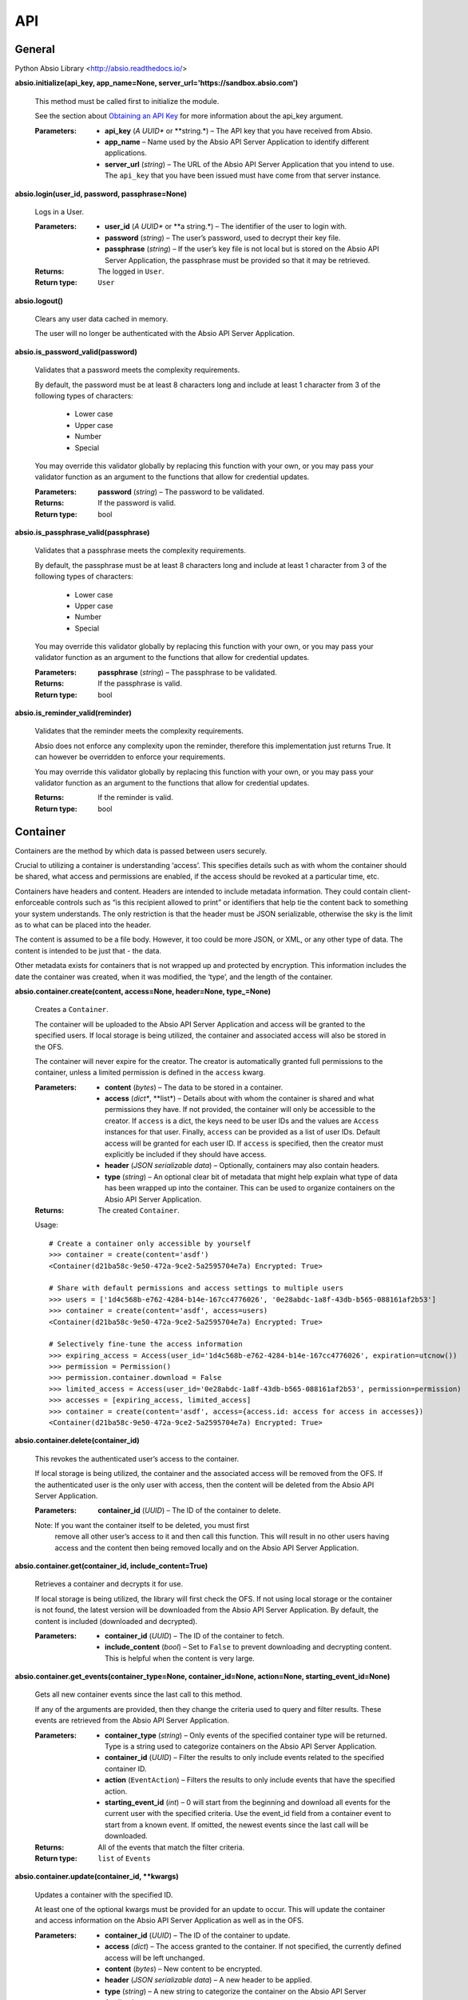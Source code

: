 
API
***


General
=======

Python Absio Library <http://absio.readthedocs.io/>

**absio.initialize(api_key, app_name=None,
server_url='https://sandbox.absio.com')**

   This method must be called first to initialize the module.

   See the section about `Obtaining an API Key
   <quickstart.rst#get-api-key>`_ for more information about the
   api_key argument.

   :Parameters:
      * **api_key** (*A UUID** or **string.*) – The API key that you
        have received from Absio.

      * **app_name** – Name used by the Absio API Server Application
        to identify different applications.

      * **server_url** (*string*) – The URL of the Absio API Server
        Application that you intend to use.  The ``api_key`` that you
        have been issued must have come from that server instance.

**absio.login(user_id, password, passphrase=None)**

   Logs in a User.

   :Parameters:
      * **user_id** (*A UUID** or **a string.*) – The identifier of
        the user to login with.

      * **password** (*string*) – The user’s password, used to decrypt
        their key file.

      * **passphrase** (*string*) – If the user’s key file is not
        local but is stored on the Absio API Server Application, the
        passphrase must be provided so that it may be retrieved.

   :Returns:
      The logged in ``User``.

   :Return type:
      ``User``

**absio.logout()**

   Clears any user data cached in memory.

   The user will no longer be authenticated with the Absio API Server
   Application.

**absio.is_password_valid(password)**

   Validates that a password meets the complexity requirements.

   By default, the password must be at least 8 characters long and
   include at least 1 character from 3 of the following types of
   characters:

   ..

      * Lower case

      * Upper case

      * Number

      * Special

   You may override this validator globally by replacing this function
   with your own, or you may pass your validator function as an
   argument to the functions that allow for credential updates.

   :Parameters:
      **password** (*string*) – The password to be validated.

   :Returns:
      If the password is valid.

   :Return type:
      bool

**absio.is_passphrase_valid(passphrase)**

   Validates that a passphrase meets the complexity requirements.

   By default, the passphrase must be at least 8 characters long and
   include at least 1 character from 3 of the following types of
   characters:

   ..

      * Lower case

      * Upper case

      * Number

      * Special

   You may override this validator globally by replacing this function
   with your own, or you may pass your validator function as an
   argument to the functions that allow for credential updates.

   :Parameters:
      **passphrase** (*string*) – The passphrase to be validated.

   :Returns:
      If the passphrase is valid.

   :Return type:
      bool

**absio.is_reminder_valid(reminder)**

   Validates that the reminder meets the complexity requirements.

   Absio does not enforce any complexity upon the reminder, therefore
   this implementation just returns True.  It can however be
   overridden to enforce your requirements.

   You may override this validator globally by replacing this function
   with your own, or you may pass your validator function as an
   argument to the functions that allow for credential updates.

   :Returns:
      If the reminder is valid.

   :Return type:
      bool


Container
=========

Containers are the method by which data is passed between users
securely.

Crucial to utilizing a container is understanding ‘access’.  This
specifies details such as with whom the container should be shared,
what access and permissions are enabled, if the access should be
revoked at a particular time, etc.

Containers have headers and content.  Headers are intended to include
metadata information.  They could contain client-enforceable controls
such as “is this recipient allowed to print” or identifiers that help
tie the content back to something your system understands.  The only
restriction is that the header must be JSON serializable, otherwise
the sky is the limit as to what can be placed into the header.

The content is assumed to be a file body.  However, it too could be
more JSON, or XML, or any other type of data.  The content is intended
to be just that - the data.

Other metadata exists for containers that is not wrapped up and
protected by encryption.  This information includes the date the
container was created, when it was modified, the ‘type’, and the
length of the container.

**absio.container.create(content, access=None, header=None,
type_=None)**

   Creates a ``Container``.

   The container will be uploaded to the Absio API Server Application
   and access will be granted to the specified users.  If local
   storage is being utilized, the container and associated access will
   also be stored in the OFS.

   The container will never expire for the creator.  The creator is
   automatically granted full permissions to the container, unless a
   limited permission is defined in the ``access`` kwarg.

   :Parameters:
      * **content** (*bytes*) – The data to be stored in a container.

      * **access** (*dict**, **list*) – Details about with whom the
        container is shared and what permissions they have. If not
        provided, the container will only be accessible to the
        creator.  If ``access`` is a dict, the keys need to be user
        IDs and the values are ``Access`` instances for that user.
        Finally, ``access`` can be provided as a list of user IDs.
        Default access will be granted for each user ID.  If
        ``access`` is specified, then the creator must explicitly be
        included if they should have access.

      * **header** (*JSON serializable data*) – Optionally, containers
        may also contain headers.

      * **type** (*string*) – An optional clear bit of metadata that
        might help explain what type of data has been wrapped up into
        the container.  This can be used to organize containers on the
        Absio API Server Application.

   :Returns:
      The created ``Container``.

   Usage:

   ::

      # Create a container only accessible by yourself
      >>> container = create(content='asdf')
      <Container(d21ba58c-9e50-472a-9ce2-5a2595704e7a) Encrypted: True>

      # Share with default permissions and access settings to multiple users
      >>> users = ['1d4c568b-e762-4284-b14e-167cc4776026', '0e28abdc-1a8f-43db-b565-088161af2b53']
      >>> container = create(content='asdf', access=users)
      <Container(d21ba58c-9e50-472a-9ce2-5a2595704e7a) Encrypted: True>

      # Selectively fine-tune the access information
      >>> expiring_access = Access(user_id='1d4c568b-e762-4284-b14e-167cc4776026', expiration=utcnow())
      >>> permission = Permission()
      >>> permission.container.download = False
      >>> limited_access = Access(user_id='0e28abdc-1a8f-43db-b565-088161af2b53', permission=permission)
      >>> accesses = [expiring_access, limited_access]
      >>> container = create(content='asdf', access={access.id: access for access in accesses})
      <Container(d21ba58c-9e50-472a-9ce2-5a2595704e7a) Encrypted: True>

**absio.container.delete(container_id)**

   This revokes the authenticated user’s access to the container.

   If local storage is being utilized, the container and the
   associated access will be removed from the OFS.  If the
   authenticated user is the only user with access, then the content
   will be deleted from the Absio API Server Application.

   :Parameters:
      **container_id** (*UUID*) – The ID of the container to delete.

   Note: If you want the container itself to be deleted, you must first
     remove all other user’s access to it and then call this function.
     This will result in no other users having access and the content
     then being removed locally and on the Absio API Server
     Application.

**absio.container.get(container_id, include_content=True)**

   Retrieves a container and decrypts it for use.

   If local storage is being utilized, the library will first check
   the OFS.  If not using local storage or the container is not found,
   the latest version will be downloaded from the Absio API Server
   Application.  By default, the content is included (downloaded and
   decrypted).

   :Parameters:
      * **container_id** (*UUID*) – The ID of the container to fetch.

      * **include_content** (*bool*) – Set to ``False`` to prevent
        downloading and decrypting content.  This is helpful when the
        content is very large.

**absio.container.get_events(container_type=None, container_id=None,
action=None, starting_event_id=None)**

   Gets all new container events since the last call to this method.

   If any of the arguments are provided, then they change the criteria
   used to query and filter results.  These events are retrieved from
   the Absio API Server Application.

   :Parameters:
      * **container_type** (*string*) – Only events of the specified
        container type will be returned.  Type is a string used to
        categorize containers on the Absio API Server Application.

      * **container_id** (*UUID*) – Filter the results to only include
        events related to the specified container ID.

      * **action** (``EventAction``) – Filters the results to only
        include events that have the specified action.

      * **starting_event_id** (*int*) – 0 will start from the
        beginning and download all events for the current user with
        the specified criteria.  Use the event_id field from a
        container event to start from a known event.  If omitted, the
        newest events since the last call will be downloaded.

   :Returns:
      All of the events that match the filter criteria.

   :Return type:
      ``list`` of ``Events``

**absio.container.update(container_id, **kwargs)**

   Updates a container with the specified ID.

   At least one of the optional kwargs must be provided for an update
   to occur.  This will update the container and access information on
   the Absio API Server Application as well as in the OFS.

   :Parameters:
      * **container_id** (*UUID*) – The ID of the container to update.

      * **access** (*dict*) – The access granted to the container.  If
        not specified, the currently defined access will be left
        unchanged.

      * **content** (*bytes*) – New content to be encrypted.

      * **header** (*JSON serializable data*) – A new header to be
        applied.

      * **type** (*string*) – A new string to categorize the container
        on the Absio API Server Application.

**class absio.crypto.container.Access(user_id, permissions=None,
expiration=None, key=None)**

   Used to define a user’s access to a container.

   The ``Access`` object is used by the container ``create()``,
   ``update()``, and ``get()`` methods to define a user’s access to a
   container.  The access information includes specific permissions
   and an optional expiration.

   ``key_blob``

      The unique keys required to decrypt the container, for this
      particular access.

**class absio.crypto.container.Container(data=None, content_cls=<class
'absio.crypto.container.RawPayload'>, **kwargs)**

   Creates an Intelligent Data Object (Container).

   :Parameters:
      * **data** (*bytes*) – If ``data`` is provided, this represents
        a container in its entirety and is therefore considered to be
        an encrypted container.

      * **content_cls** (``RawPayload``) – This allows for determing
        what type of content payload is constructed. Some types of
        containers use a JSON payload, while others use bytes. By
        changing the constructor type, the data can automatically be
        translated into the format you desire.

      * **container_id** (*UUID*) – This is an optional kwarg used to
        construct an unencrypted Container.

      * **header** (*JSON serializable unencrypted data*) – An
        unencrypted payload for the header portion of a container.

      * **content** (*Unencrypted data*) – The unencrypted payload for
        the content portion of a container.

      * **type"** (*string*) – Allows for organization of containers
        on the Absio API Server Application.

   ``container_keys = None``

      The ``ContainerKeys`` that were used to encrypt the container,
      if encrypted.

   ``content = None``

      The container content

   ``data``

      The data of a container.

   **decrypt(container_keys=None)**

      Decrypts a Container.

      :Parameters:
         **container_keys** (``ContainerKeys``) – An optional
         parameter, the container_keys that came from decrypting the
         recipient key bob (RKB).  If not provided, and the Container
         keys were stored as part of the encryption process, those
         stored keys will be used.

   **encrypt(container_keys=None)**

      Encrypts a Container.

      :Parameters:
         **container_keys** (``ContainerKeys``) – If keys are
         provided, they will be used to do the encryption, otherwise a
         new set will be created.

      :Returns:
         ``ContainerKeys``

   ``encrypted``

      A property that returns a boolean indicating whether or not the
      container is encrypted.

   ``header = None``

      The container header.

   ``id = None``

      The UUID of the container.

   ``type = None``

      The container’s type.

**class absio.crypto.container.ContainerKeys(cipher_index=0,
mac_index=0, cipher_key=None, mac_key=None)**

   ``cipher_index``

   ``cipher_key``

   ``mac_index``

   ``mac_key``

   **to_bytes()**

**class absio.crypto.container.JSONPayload(enc_data=None,
ptxt_data=None)**

   Assumes that the payload type is JSON.

   Converts the data to/from JSON as it is accessed.

   ``data``

   **encrypt(container_keys)**

**class absio.crypto.container.Permissions(value=127)**

**class absio.crypto.container.RawPayload(enc_data=None,
ptxt_data=None)**

   One of the two portions of an Container.

   Makes no assumptions about the type of data being stored.

   ``data``

   **decrypt(container_keys)**

   **encrypt(container_keys)**

   ``encrypted``

   **set_encrypted_data(ciphertext)**


Event
=====

**class absio.event.Event(action, id, changes, client_app_name,
container_expired_at, container_id, container_modified_at,
container_type, date, related_user_id, type)**

   Notification that something has happened.

   The Absio API Server Application tracks all container and key file
   actions (accessed, added, updated, and deleted).  This information
   may help you become aware of new containers, or receive updates
   from other users.

   ``action``

      Always one of ``accessed``, ``added``, ``deleted``, or
      ``updated``.

   ``id``

      An integer value for this event.  Event IDs are constantly
      increasing.

   ``changes``

      Information about what has changed.  For example: ``{'field that
      changed': 'updated value'}``

   ``client_app_name``

      The name of the application responsible for the action.  This
      may or may not exist, depending on the settings configured in
      the responsible application.

   ``container_expired_at``

      A ``datetime`` object if the container has expired, ``None``
      otherwise.

   ``container_id``

      The container ID (``UUID``) that this event relates to, if type
      is ``container``.

   ``container_modified_at``

      A ``datetime`` object corresponding to when the container
      content was last modified.  It does not change when updating the
      access, header, or type of a container and will be ``None`` in
      those cases.

   ``container_type``

      The container type as specified upon creation or last update.

   ``date``

      A ``datetime`` object corresponding to when the event occurred.

   ``related_user_id``

      If this event relates or was triggered by another user, this
      field will be set to that user’s ID (``UUID``).

   ``type``

      The event type, always one of ``container`` or ``key_file``.


User
====

Handles Absio User Accounts.

**class absio.user.User(id, key_file)**

   An Absio User.

   ``id = None``

      The user’s ID value (UUID)

   ``keys = None``

      The user’s key ring.  Contains both signing and derivation keys.
      If this user is one that has been logged in, this key ring will
      contain the private keys.  Otherwise it will only have the
      public keys.

**absio.user.change_backup_credentials(user_id, current_passphrase,
new_reminder, new_passphrase, current_password=None,
reminder_validator=<function is_reminder_valid>,
passphrase_validator=<function is_passphrase_valid>)**

   Changes the backup credentials (reminder and passphrase) for the
   account.

   Use a secure value for the passphrase as it can be used to reset
   the user’s password.  This operation causes the key file to be
   re-encrypted.  The new copy of the key file will be pushed to the
   Absio API Server Application.  If local storage is being utilized,
   it will also be saved in the OFS.

   :Parameters:
      * **user_id** (*UUID*) – The identifier of the user.

      * **current_passphrase** (*string*) – The current passphrase set
        up during creation of the account.

      * **current_password** (*string*) – If provided, the password
        will be validated to make sure the caller is in possession of
        both sets of credentials (passphrase and password), not just
        the passphrase.

      * **new_reminder** (*string*) – The new backup reminder for the
        user’s passphrase.  The reminder is publicly available in
        plain text.  Do not include sensitive information or wording
        that allows the passphrase to be easily compromised.

      * **new_passphrase** (*string*) – The new backup passphrase for
        the user.  Use a secure value for this. This can be used to
        reset the password for the user’s account.

      * **reminder_validator** (*callable*) – An optional validator to
        enforce passphrase complexity requirements. If provided, it
        should take a single argument (the passphrase) and return a
        boolean indicating whether or not the passphrase passes
        validation.

      * **passphrase_validator** (*callable*) – An optional validator
        to enforce passphrase complexity requirements.  If provided,
        it should take a single argument (the passphrase) and return a
        boolean indicating whether or not the passphrase passes
        validation.

**absio.user.change_password(user_id, passphrase, new_password,
current_password=None, pass_validator=<function is_password_valid>)**

   Changes a user’s password to the new value.

   If a user doesn’t remember their password but can recall their
   recovery passphrase, their password can be updated via this
   function.  You may call ``get_backup_reminder()`` to get the
   reminder for the passphrase.  This operation causes the Key File to
   be re-encrypted and stored on the Absio API server Application.  If
   local storage is being utilized, it will also be saved in the OFS.

   :Parameters:
      * **user_id** (*UUID*) – The identifier of the user.

      * **passphrase** (*string*) – The passphrase that was setup
        during account creation.

      * **new_password** (*string*) – The new password for the user.
        It cannot be the same as the existing password.

      * **current_password** (*string*) – If provided, the password
        will be validated to make sure the caller is in possession of
        both sets of credentials (passphrase and password), not just
        the passphrase.

      * **pass_validator** (*callable*) – An optional validator to
        enforce password complexity requirements.  If provided, it
        should take a single argument (the password) and return a
        boolean indicating whether or not the password passes
        validation.

**absio.user.create(password, reminder, passphrase,
pass_validator=<function is_passphrase_valid>,
reminder_validator=<function is_reminder_valid>)**

   Creates a new user, registering them on the Absio API Server
   Application

   Generates private keys and registers a new user on the Absio API
   Server Application. The user’s private keys are encrypted with the
   password to product a Key File.  The passphrase is used to reset
   the password and download the Key File from the Absio API Server
   Application.  If local storage is utilized, the Key File is also
   saved in the Obfuscating File System.

   :Parameters:
      * **password** (*string*) – Used to encrypt the key file.

      * **reminder** (*string*) – Used to prompt the user to remember
        their passphrase if trying to retrieve their key file from the
        Absio API Server Application.

      * **passphrase** (*string*) – Allows the user to reset the
        password and download their key file.

      * **reminder_validator** (*callable*) – An optional validator to
        enforce passphrase complexity requirements. If provided, it
        should take a single argument (the passphrase) and return a
        boolean indicating whether or not the passphrase passes
        validation.

      * **pass_validator** (*callable*) – An optional validator to
        enforce password complexity requirements.  If provided, it
        should take a single argument (the password) and return a
        boolean indicating whether or not the password passes
        validation.

   :Returns:
      The newly created user.

   :Return type:
      ``User``

**absio.user.delete(user)**

   Removes a user permanently.

   :Parameters:
      **user** (``User``) – The user to be removed.

   Danger: This function cannot be undone.  All data associated with the
     user will be permanently deleted and cannot be recovered.  Use
     with caution.

**absio.user.get_backup_reminder(user_id=None)**

   Gets the publicly accessible reminder for the user’s backup
   passphrase.

   :Parameters:
      **user_id** (*UUID*) – The identifier of the user for whom the
      reminder should be retrieved.  If no value is provided, the ID
      of the currently authenticated user will be used.

   :Returns:
      The publicaly accessible reminder for the user’s backup
      passphrase.
